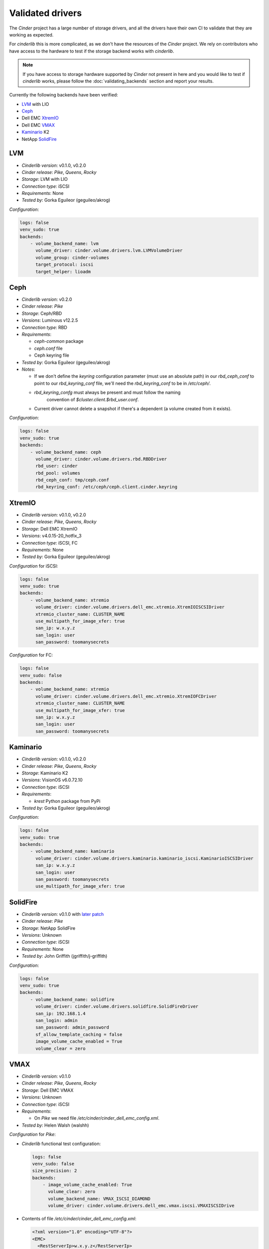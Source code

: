=================
Validated drivers
=================

The *Cinder* project has a large number of storage drivers, and all the drivers
have their own CI to validate that they are working as expected.

For *cinderlib* this is more complicated, as we don't have the resources of the
*Cinder* project.  We rely on contributors who have access to the hardware to
test if the storage backend works with *cinderlib*.

.. note:: If you have access to storage hardware supported by *Cinder* not
   present in here and you would like to test if *cinderlib* works, please
   follow the :doc:`validating_backends` section and report your results.

Currently the following backends have been verified:

- `LVM`_ with LIO
- `Ceph`_
- Dell EMC `XtremIO`_
- Dell EMC `VMAX`_
- `Kaminario`_ K2
- NetApp `SolidFire`_


LVM
---

- *Cinderlib version*: v0.1.0, v0.2.0
- *Cinder release*: *Pike*, *Queens*, *Rocky*
- *Storage*: LVM with LIO
- *Connection type*: iSCSI
- *Requirements*:  None
- *Tested by*: Gorka Eguileor (geguileo/akrog)

*Configuration*:

.. code-block:: YAML

   logs: false
   venv_sudo: true
   backends:
       - volume_backend_name: lvm
         volume_driver: cinder.volume.drivers.lvm.LVMVolumeDriver
         volume_group: cinder-volumes
         target_protocol: iscsi
         target_helper: lioadm


Ceph
----

- *Cinderlib version*: v0.2.0
- *Cinder release*: *Pike*
- *Storage*: Ceph/RBD
- *Versions*: Luminous v12.2.5
- *Connection type*: RBD
- *Requirements*:

  - `ceph-common` package
  - `ceph.conf` file
  - Ceph keyring file

- *Tested by*: Gorka Eguileor (geguileo/akrog)
- *Notes*:

  - If we don't define the `keyring` configuration parameter (must use an
    absolute path) in our `rbd_ceph_conf` to point to our `rbd_keyring_conf`
    file, we'll need the `rbd_keyring_conf` to be in `/etc/ceph/`.
  - `rbd_keyring_confg` must always be present and must follow the naming
     convention of `$cluster.client.$rbd_user.conf`.
  - Current driver cannot delete a snapshot if there's a dependent (a volume
    created from it exists).

*Configuration*:

.. code-block:: YAML

   logs: false
   venv_sudo: true
   backends:
       - volume_backend_name: ceph
         volume_driver: cinder.volume.drivers.rbd.RBDDriver
         rbd_user: cinder
         rbd_pool: volumes
         rbd_ceph_conf: tmp/ceph.conf
         rbd_keyring_conf: /etc/ceph/ceph.client.cinder.keyring


XtremIO
-------

- *Cinderlib version*: v0.1.0, v0.2.0
- *Cinder release*: *Pike*, *Queens*, *Rocky*
- *Storage*: Dell EMC XtremIO
- *Versions*: v4.0.15-20_hotfix_3
- *Connection type*: iSCSI, FC
- *Requirements*: None
- *Tested by*: Gorka Eguileor (geguileo/akrog)

*Configuration* for iSCSI:

.. code-block:: YAML

   logs: false
   venv_sudo: true
   backends:
       - volume_backend_name: xtremio
         volume_driver: cinder.volume.drivers.dell_emc.xtremio.XtremIOISCSIDriver
         xtremio_cluster_name: CLUSTER_NAME
         use_multipath_for_image_xfer: true
         san_ip: w.x.y.z
         san_login: user
         san_password: toomanysecrets

*Configuration* for FC:

.. code-block:: YAML

   logs: false
   venv_sudo: false
   backends:
       - volume_backend_name: xtremio
         volume_driver: cinder.volume.drivers.dell_emc.xtremio.XtremIOFCDriver
         xtremio_cluster_name: CLUSTER_NAME
         use_multipath_for_image_xfer: true
         san_ip: w.x.y.z
         san_login: user
         san_password: toomanysecrets


Kaminario
---------

- *Cinderlib version*: v0.1.0, v0.2.0
- *Cinder release*: *Pike*, *Queens*, *Rocky*
- *Storage*: Kaminario K2
- *Versions*: VisionOS v6.0.72.10
- *Connection type*: iSCSI
- *Requirements*:

  - `krest` Python package from PyPi

- *Tested by*: Gorka Eguileor (geguileo/akrog)

*Configuration*:

.. code-block:: YAML

   logs: false
   venv_sudo: true
   backends:
       - volume_backend_name: kaminario
         volume_driver: cinder.volume.drivers.kaminario.kaminario_iscsi.KaminarioISCSIDriver
         san_ip: w.x.y.z
         san_login: user
         san_password: toomanysecrets
         use_multipath_for_image_xfer: true


SolidFire
---------

- *Cinderlib version*: v0.1.0 with `later patch`_
- *Cinder release*: *Pike*
- *Storage*: NetApp SolidFire
- *Versions*: Unknown
- *Connection type*: iSCSI
- *Requirements*: None
- *Tested by*: John Griffith (jgriffith/j-griffith)

*Configuration*:

.. code-block:: YAML

   logs: false
   venv_sudo: true
   backends:
       - volume_backend_name: solidfire
         volume_driver: cinder.volume.drivers.solidfire.SolidFireDriver
         san_ip: 192.168.1.4
         san_login: admin
         san_password: admin_password
         sf_allow_template_caching = false
         image_volume_cache_enabled = True
         volume_clear = zero


VMAX
----

- *Cinderlib version*: v0.1.0
- *Cinder release*: *Pike*, *Queens*, *Rocky*
- *Storage*: Dell EMC VMAX
- *Versions*: Unknown
- *Connection type*: iSCSI
- *Requirements*:

  - On *Pike* we need file `/etc/cinder/cinder_dell_emc_config.xml`.

- *Tested by*: Helen Walsh (walshh)

*Configuration* for *Pike*:

- *Cinderlib* functional test configuration:

  .. code-block:: YAML

     logs: false
     venv_sudo: false
     size_precision: 2
     backends:
         - image_volume_cache_enabled: True
           volume_clear: zero
           volume_backend_name: VMAX_ISCSI_DIAMOND
           volume_driver: cinder.volume.drivers.dell_emc.vmax.iscsi.VMAXISCSIDrive

- Contents of file `/etc/cinder/cinder_dell_emc_config.xml`:

  .. code-block:: XML

     <?xml version="1.0" encoding="UTF-8"?>
     <EMC>
       <RestServerIp>w.x.y.z</RestServerIp>
       <RestServerPort>8443</RestServerPort>
       <RestUserName>username</RestUserName>
       <RestPassword>toomanysecrets</RestPassword>
       <Array>000197800128</Array>
       <PortGroups>
         <PortGroup>os-iscsi-pg</PortGroup>
       </PortGroups>
       <SRP>SRP_1</SRP>
       <ServiceLevel>Diamond</ServiceLevel>
       <Workload>none</Workload>
       <SSLVerify>/opt/stack/localhost.domain.com.pem</SSLVerify>
     </EMC>

*Configuration* for *Queens* and *Rocky*:

.. code-block:: YAML

   venv_sudo: false
   size_precision: 2
   backends:
       - image_volume_cache_enabled: True
         volume_clear: zero
         volume_backend_name: VMAX_ISCSI_DIAMOND
         volume_driver: cinder.volume.drivers.dell_emc.vmax.iscsi.VMAXISCSIDriver
         san_ip: w.x.y.z
         san_rest_port: 8443
         san_login: user
         san_password: toomanysecrets
         vmax_srp: SRP_1
         vmax_array: 000197800128
         vmax_port_groups: [os-iscsi-pg]


.. _later patch: https://github.com/Akrog/cinderlib/commit/7dde24e6ccdff19de330fe826b5d449831fff2a6
